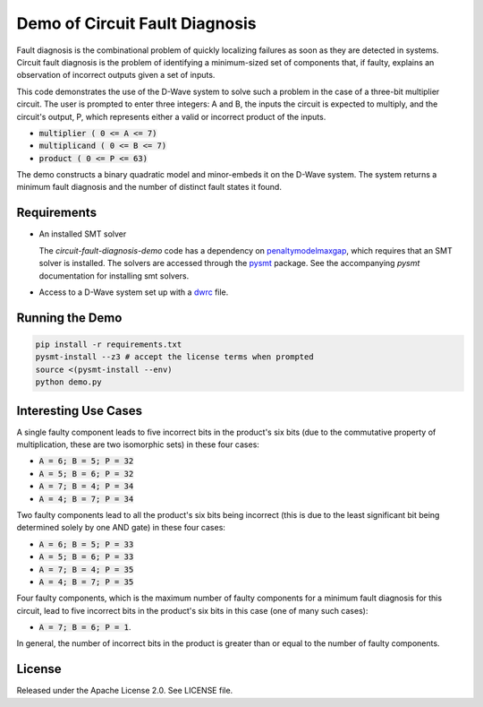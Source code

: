 Demo of Circuit Fault Diagnosis
================================

Fault diagnosis is the combinational problem of quickly localizing failures as soon as they are detected in systems.
Circuit fault diagnosis is the problem of identifying a minimum-sized set of components that, if faulty, explains an
observation of incorrect outputs given a set of inputs.

This code demonstrates the use of the D-Wave system to solve such a problem in the case of a three-bit multiplier
circuit. The user is prompted to enter three integers: A and B, the inputs the circuit is expected to multiply, and the
circuit's output, P, which represents either a valid or incorrect product of the inputs.

* :code:`multiplier     ( 0 <= A <=  7)`
* :code:`multiplicand   ( 0 <= B <=  7)`
* :code:`product        ( 0 <= P <= 63)`

The demo constructs a binary quadratic model and minor-embeds it on the D-Wave system. The system returns a minimum
fault diagnosis and the number of distinct fault states it found.

Requirements
-------------

* An installed SMT solver

  The *circuit-fault-diagnosis-demo* code has a dependency on penaltymodelmaxgap_, which requires that an SMT solver is
  installed. The solvers are accessed through the pysmt_ package. See the accompanying *pysmt* documentation for
  installing smt solvers.
* Access to a D-Wave system set up with a dwrc_ file.

Running the Demo
-------------------

.. code-block:: bash

  pip install -r requirements.txt
  pysmt-install --z3 # accept the license terms when prompted
  source <(pysmt-install --env)
  python demo.py

Interesting Use Cases
------------------------

A single faulty component leads to five incorrect bits in the product's six bits (due to the commutative property of
multiplication, these are two isomorphic sets) in these four cases:

* :code:`A = 6; B = 5; P = 32`
* :code:`A = 5; B = 6; P = 32`
* :code:`A = 7; B = 4; P = 34`
* :code:`A = 4; B = 7; P = 34`

Two faulty components lead to all the product's six bits being incorrect (this is due to the least significant bit being
determined solely by one AND gate) in these four cases:

* :code:`A = 6; B = 5; P = 33`
* :code:`A = 5; B = 6; P = 33`
* :code:`A = 7; B = 4; P = 35`
* :code:`A = 4; B = 7; P = 35`

Four faulty components, which is the maximum number of faulty components for a minimum fault diagnosis for this circuit,
lead to five incorrect bits in the product's six bits in this case (one of many such cases):

* :code:`A = 7; B = 6; P = 1`.

In general, the number of incorrect bits in the product is greater than or equal to the number of faulty components.

License
-------

Released under the Apache License 2.0. See LICENSE file.

.. _penaltymodelmaxgap: https://github.com/dwavesystems/penaltymodel_maxgap
.. _pysmt: https://github.com/pysmt/pysmt
.. _dwrc: http://dwave-micro-client.readthedocs.io/en/latest/#configuration
